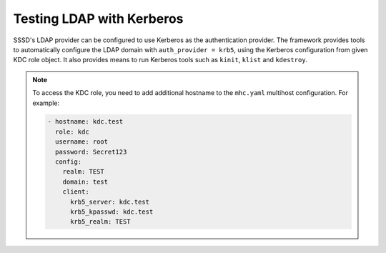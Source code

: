 Testing LDAP with Kerberos
##########################

SSSD's LDAP provider can be configured to use Kerberos as the authentication
provider. The framework provides tools to automatically configure the LDAP
domain with ``auth_provider = krb5``, using the Kerberos configuration from
given KDC role object. It also provides means to run Kerberos tools such as
``kinit``, ``klist`` and ``kdestroy``.

.. seealso::

    * :class:`lib.multihost.roles.kdc.KDC`
    * :class:`lib.multihost.utils.auth.HostKerberos`
    * :attr:`lib.multihost.utils.auth.HostAuthentication.kerberos`

.. note::

    To access the KDC role, you need to add additional hostname to the
    ``mhc.yaml`` multihost configuration. For example:

    .. code-block:: yaml

        - hostname: kdc.test
          role: kdc
          username: root
          password: Secret123
          config:
            realm: TEST
            domain: test
            client:
              krb5_server: kdc.test
              krb5_kpasswd: kdc.test
              krb5_realm: TEST


.. code-block:: python
    :caption: LDAP with Kerberos authentication example

    @pytest.mark.topology(KnownTopology.LDAP)
    def test_kdc(client: Client, ldap: LDAP, kdc: KDC):
        ldap.user('tuser').add()
        kdc.principal('tuser').add()

        client.sssd.common.krb5_auth(kdc)
        client.sssd.start()

        with client.ssh('tuser', 'Secret123') as ssh:
            with client.auth.kerberos(ssh) as krb:
                result = krb.klist()
                assert f'krbtgt/{kdc.realm}@{kdc.realm}' in result.stdout
